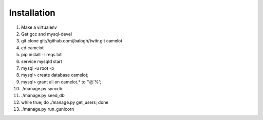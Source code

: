 Installation
------------

#. Make a virtualenv
#. Get gcc and mysql-devel
#. git clone git://github.com/jbalogh/twttr.git camelot
#. cd camelot
#. pip install -r reqs.txt
#. service mysqld start
#. mysql -u root -p
#. mysql> create database camelot;
#. mysql> grant all on camelot.* to ''@'%';

#. ./manage.py syncdb
#. ./manage.py seed_db
#. while true; do ./manage.py get_users; done

#. ./manage.py run_gunicorn
